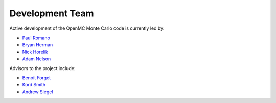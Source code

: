 .. _developers:

================
Development Team
================

Active development of the OpenMC Monte Carlo code is currently led by:

* `Paul Romano`_
* `Bryan Herman`_
* `Nick Horelik`_
* `Adam Nelson`_

Advisors to the project include:

* `Benoit Forget`_
* `Kord Smith`_
* `Andrew Siegel`_

.. _Paul Romano: mailto:paul.k.romano@gmail.com
.. _Bryan Herman: mailto:bherman@mit.edu
.. _Nick Horelik: mailto:nhorelik@mit.edu
.. _Adam Nelson: mailto:nelsonag@umich.edu
.. _Benoit Forget: mailto:bforget@mit.edu
.. _Kord Smith: mailto:kord@mit.edu
.. _Andrew Siegel: mailto:siegela@mcs.anl.gov
